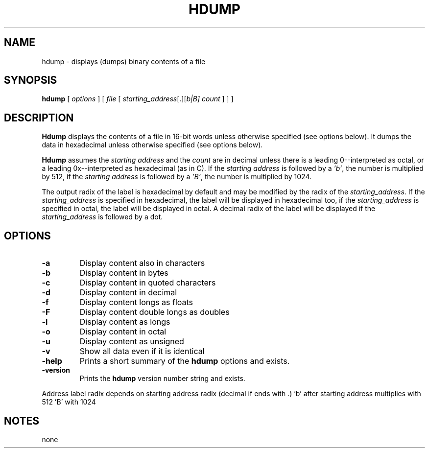 . \" @(#)hdump.1	1.3 10/05/11 Copyright 1985-2010 J. Schilling
. \"  Manual page for hdump
. \"
.if t .ds a \v'-0.55m'\h'0.00n'\z.\h'0.40n'\z.\v'0.55m'\h'-0.40n'a
.if t .ds o \v'-0.55m'\h'0.00n'\z.\h'0.45n'\z.\v'0.55m'\h'-0.45n'o
.if t .ds u \v'-0.55m'\h'0.00n'\z.\h'0.40n'\z.\v'0.55m'\h'-0.40n'u
.if t .ds A \v'-0.77m'\h'0.25n'\z.\h'0.45n'\z.\v'0.77m'\h'-0.70n'A
.if t .ds O \v'-0.77m'\h'0.25n'\z.\h'0.45n'\z.\v'0.77m'\h'-0.70n'O
.if t .ds U \v'-0.77m'\h'0.30n'\z.\h'0.45n'\z.\v'0.77m'\h'-.75n'U
.if t .ds s \(*b
.if t .ds S SS
.if n .ds a ae
.if n .ds o oe
.if n .ds u ue
.if n .ds s sz
.TH HDUMP 1 "10/05/11" "J\*org Schilling" "Schily\'s USER COMMANDS"
.SH NAME
hdump \- displays (dumps) binary contents of a file
.SH SYNOPSIS
.B
hdump
[
.I options
] [
.I file
[
.IR starting_address "[.][\fIb\f0|\fIB\f0]"
.I count
] ] ]
.SH DESCRIPTION
.PP
.B Hdump 
displays the contents of a file in 16-bit words unless
otherwise specified (see options below). It dumps the data in
hexadecimal unless otherwise specified (see options below).
.PP
.B Hdump 
assumes the 
.I "starting address
and the 
.I count 
are in decimal unless  there is a leading 0--interpreted as octal, or a leading
0x--interpreted as hexadecimal (as in C).
If the 
.I "starting address
is followed by a
.IR 'b' ,
the number is multiplied by 512,
if the 
.I "starting address
is followed by a
.IR 'B' ,
the number is multiplied by 1024.

.PP
The output radix of the label is hexadecimal by default and
may be modified by the radix of the 
.IR starting_address .
If the 
.I starting_address
is specified in hexadecimal,
the label will be displayed in hexadecimal too,
if the 
.I starting_address
is specified in octal,
the label will be displayed in octal.
A decimal radix of the label will be displayed if the
.I starting_address
is followed by a dot.

.SH OPTIONS
.TP
.B \-a
Display content also in characters
.TP
.B \-b
Display content in bytes
.TP
.B \-c
Display content in quoted characters
.TP
.B \-d
Display content in decimal
.TP
.B \-f
Display content longs as floats
.TP
.B \-F
Display content double longs as doubles
.TP
.B \-l
Display content as longs
.TP
.B \-o
Display content in octal
.TP
.B \-u
Display content as unsigned
.TP
.B \-v
Show all data even if it is identical
.TP
.B \-help
Prints a short summary of the 
.B hdump
options and exists.
.TP
.B \-version
Prints the 
.B hdump
version number string and exists.

.PP
Address label radix depends on starting address radix (decimal if ends with .)
\&'b' after starting address multiplies with 512 'B' with 1024

.SH NOTES
none

